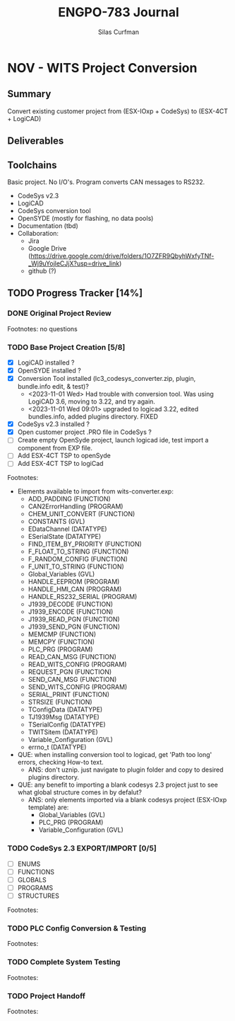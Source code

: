 #+TITLE:ENGPO-783 Journal
#+AUTHOR:Silas Curfman
#+OPTIONS: ^:nil
* NOV - WITS Project Conversion
** Summary
Convert existing customer project from (ESX-IOxp + CodeSys) to (ESX-4CT + LogiCAD)
** Deliverables
** Toolchains
Basic project.  No I/O's.  Program converts CAN messages to RS232.
+ CodeSys v2.3
+ LogiCAD
+ CodeSys conversion tool
+ OpenSYDE (mostly for flashing, no data pools)
+ Documentation (tbd)
+ Collaboration:
  + Jira
  + Google Drive (https://drive.google.com/drive/folders/1O7ZFR9QbyhWxfyTNf-_Wj9uYojleCJjX?usp=drive_link)
  + github (?)
** TODO Progress Tracker [14%]
*** DONE Original Project Review
CLOSED: [2023-10-31 Tue 15:02]
Footnotes: no questions
*** TODO Base Project Creation [5/8]
- [X] LogiCAD installed ?
- [X] OpenSYDE installed ?
- [X] Conversion Tool installed (lc3_codesys_converter.zip, plugin, bundle.info edit, & test)?
  - <2023-11-01 Wed> Had trouble with conversion tool.  Was using LogiCAD 3.6, moving to 3.22, and try again.
  - <2023-11-01 Wed 09:01> upgraded to logicad 3.22, edited bundles.info, added plugins directory. FIXED
- [X] CodeSys v2.3 installed ?
- [X] Open customer project .PRO file in CodeSys ?
- [ ] Create empty OpenSyde project, launch logicad ide, test import a component from EXP file.
- [ ] Add ESX-4CT TSP to openSyde
- [ ] Add ESX-4CT TSP to logiCad
Footnotes:
+ Elements available to import from wits-converter.exp:
  + ADD_PADDING (FUNCTION)
  + CAN2ErrorHandling (PROGRAM)
  + CHEM_UNIT_CONVERT (FUNCTION)
  + CONSTANTS (GVL)
  + EDataChannel (DATATYPE)
  + ESerialState (DATATYPE)
  + FIND_ITEM_BY_PRIORITY (FUNCTION)
  + F_FLOAT_TO_STRING (FUNCTION)
  + F_RANDOM_CONFIG (FUNCTION)
  + F_UNIT_TO_STRING (FUNCTION)
  + Global_Variables (GVL)
  + HANDLE_EEPROM (PROGRAM)
  + HANDLE_HMI_CAN (PROGRAM)
  + HANDLE_RS232_SERIAL (PROGRAM)
  + J1939_DECODE (FUNCTION)
  + J1939_ENCODE (FUNCTION)
  + J1939_READ_PGN (FUNCTION)
  + J1939_SEND_PGN (FUNCTION)
  + MEMCMP (FUNCTION)
  + MEMCPY (FUNCTION)
  + PLC_PRG (PROGRAM)
  + READ_CAN_MSG (FUNCTION)
  + READ_WITS_CONFIG (PROGRAM)
  + REQUEST_PGN (FUNCTION)
  + SEND_CAN_MSG (FUNCTION)
  + SEND_WITS_CONFIG (PROGRAM)
  + SERIAL_PRINT (FUNCTION)
  + STRSIZE (FUNCTION)
  + TConfigData (DATATYPE)
  + TJ1939Msg (DATATYPE)
  + TSerialConfig (DATATYPE)
  + TWITSitem (DATATYPE)
  + Variable_Configuration (GVL)
  + errno_t (DATATYPE)
+ QUE: when installing conversion tool to logicad, get 'Path too long' errors, checking How-to text.
  + ANS: don't uznip.  just navigate to plugin folder and copy to desired plugins directory.
+ QUE: any benefit to importing a blank codesys 2.3 project just to see what global structure comes in by defalut?
  + ANS: only elements imported via a blank codesys project (ESX-IOxp template) are:
    + Global_Variables (GVL)
    + PLC_PRG (PROGRAM)
    + Variable_Configuration (GVL)
*** TODO CodeSys 2.3 EXPORT/IMPORT [0/5]
- [ ] ENUMS
- [ ] FUNCTIONS
- [ ] GLOBALS
- [ ] PROGRAMS
- [ ] STRUCTURES
Footnotes:
*** TODO PLC Config Conversion & Testing
Footnotes:
*** TODO Complete System Testing
Footnotes:
*** TODO Project Handoff
Footnotes:

